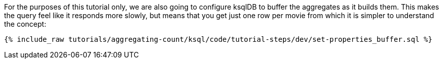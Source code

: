 For the purposes of this tutorial only, we are also going to configure ksqlDB to buffer the aggregates as it builds them. This makes the query feel like it responds more slowly, but means that you get just one row per movie from which it is simpler to understand the concept:

+++++
<pre class="snippet"><code class="sql">{% include_raw tutorials/aggregating-count/ksql/code/tutorial-steps/dev/set-properties_buffer.sql %}</code></pre>
+++++
